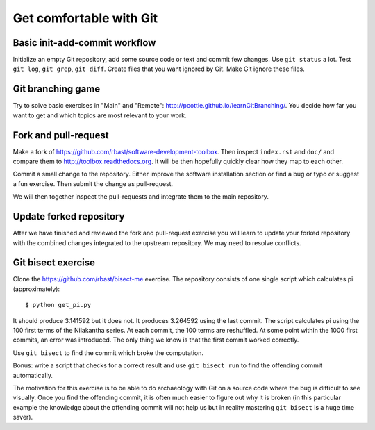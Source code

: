 

Get comfortable with Git
========================


Basic init-add-commit workflow
------------------------------

Initialize an empty Git repository, add some source code or text and commit few
changes. Use ``git status`` a lot.  Test ``git log``, ``git grep``, ``git
diff``. Create files that you want ignored by Git.  Make Git ignore these
files.


Git branching game
------------------

Try to solve basic exercises in "Main" and "Remote":
http://pcottle.github.io/learnGitBranching/.
You decide how far you want to get and which topics
are most relevant to your work.


Fork and pull-request
---------------------

Make a fork of https://github.com/rbast/software-development-toolbox.
Then inspect ``index.rst`` and ``doc/`` and compare
them to http://toolbox.readthedocs.org.
It will be then hopefully quickly clear how they map to each other.

Commit a small change to the repository. Either improve
the software installation section or find a bug or typo or suggest
a fun exercise. Then submit the change as pull-request.

We will then together inspect the pull-requests and integrate
them to the main repository.


Update forked repository
------------------------

After we have finished and reviewed the fork and pull-request exercise you will
learn to update your forked repository with the combined changes integrated to
the upstream repository.  We may need to resolve conflicts.


Git bisect exercise
-------------------

Clone the https://github.com/rbast/bisect-me exercise.
The repository consists of one single script which calculates pi (approximately)::

  $ python get_pi.py

It should produce 3.141592 but it does not. It produces 3.264592 using
the last commit.
The script calculates pi using the 100 first terms of the Nilakantha series. At
each commit, the 100 terms are reshuffled. At some point within the 1000 first
commits, an error was introduced. The only thing we know is that the first
commit worked correctly.

Use ``git bisect`` to find the commit which broke the computation.

Bonus: write a script that checks for a correct result and use ``git bisect
run`` to find the offending commit automatically.

The motivation for this exercise is to be able to do archaeology with Git on a
source code where the bug is difficult to see visually.  Once you find the
offending commit, it is often much easier to figure out why it is broken (in
this particular example the knowledge about the offending commit will not help
us but in reality mastering ``git bisect`` is a huge time saver).
